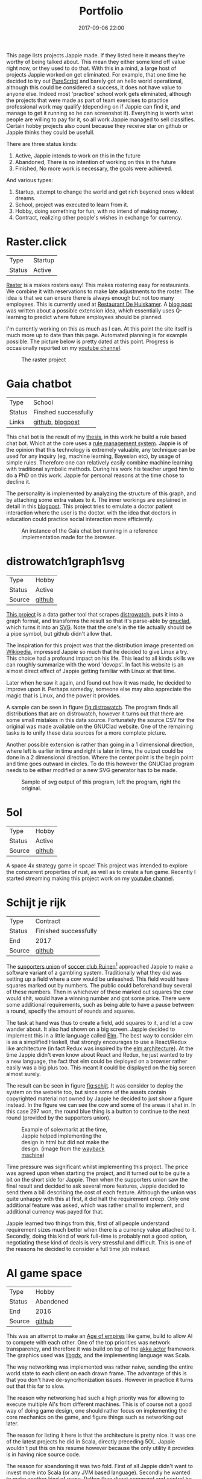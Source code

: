 #+TITLE: Portfolio
#+Tags: portfolio, brag, projects
#+Category: reflection
#+Date: 2017-09-06 22:00
#+OPTIONS: toc:nil

This page lists projects Jappie made.
If they listed here it means they're worthy of being talked about.
This mean they either some kind off value right now, or they used to do that.
With this in a mind,
a large host of projects Jappie worked on get eliminated.
For example, that one time he decided to try out [[http://www.purescript.org/][PureScript]] and barely got an
hello world operational, although this could be considered a success,
it does not have value to anyone else.
Indeed most 'practice' school work gets eliminated,
although the projects that were made as part of team exercises to practice
professional work may qualify
(depending on if Jappie can find it,
and manage to get it running so he can screenshot it).
Everything is worth what people are willing to pay for it,
so all work Jappie managed to sell classifies.
Certain hobby projects also count because they receive star
on github or Jappie thinks they could be usefull.

#+TOC: headlines 2 

There are three status kinds:

1. Active, Jappie intends to work on this in the future
2. Abandoned, There is no intention of working on this in the future
3. Finished, No more work is necessary, the goals were achieved.

And various types:

1. Startup, attempt to change the world and get rich beyoned ones wildest dreams.
2. School, project was executed to learn from it.
3. Hobby, doing something for fun, with no intend of making money.
4. Contract, realizing other people's wishes in exchange for currency.

* Raster.click
| Type   | Startup |
| Status | Active  |

[[https://raster.click][Raster]] is a makes rosters easy!
This makes rostering easy for restaurants.
We combine it with reservations to make late adjustments
to the roster.
The idea is that we can ensure there is always enough
but not too many employees.
This is currently used at [[http://www.dehuiskamer.com/][Restaurant De Huiskamer]].
A [[https://jappieklooster.nl/plan-prediction.html][blog post]] was written about a possible extension idea,
which essentially uses Q-learning to predict where future employees should be
planned.

I'm currently working on this as much as I can.
At this point the site itself is much more up to date than this page.
Automated planning is for example possible.
The picture below is pretty dated at this point.
Progress is occasionally reported on my [[https://www.youtube.com/playlist?list=PLx17y2Rjcl4Fhhbp7DPtPoZ8i4oYdZ_kG][youtube channel]].

#+CAPTION: The raster project
#+LABEL: fig:raster
[[../images/2018/raster.jpg]]


* Gaia chatbot

| Type     | School               |
| Status   | Finshed successfully |
| Links | [[https://github.com/jappeace/gaia][github]], [[https://jappieklooster.nl/my-thesis.html][blogpost]] |

This chat bot is the result of my [[../my-thesis.org][thesis]], in this work he build a rule based
chat bot.
Which at the core uses a [[https://www.drools.org/][rule management system]].
Jappie is of the opinion that this technology is extremely valuable,
any technique can be used for any inquiry (eg, machine learning, Bayesian etc),
by usage of simple rules.
Therefore one can relatively easily combine machine learning with traditional 
symbolic methods.
During his work his teacher urged him to do a PhD on this work.
Jappie for personal reasons at the time chose to decline it.

The personality is implemented by analyzing the structure of this graph,
and by attaching some extra values to it.
The inner workings are explained in detail in this [[https://jappieklooster.nl/my-thesis.html][blogpost]].
This project tries to emulate a doctor patient interaction where the user is the
doctor. with the idea that doctors in education could practice social
interaction more efficiently.

#+CAPTION: An instance of the Gaia chat bot running in a reference implementation made for the browser.
#+LABEL: fig:chatbot
[[../images/2018/chatbot.jpg]]

* distrowatch1graph1svg

| Type   | Hobby  |
| Status | Active |
| Source | [[https://github.com/jappeace/distrowatch1graph1svg][github]] |
  
[[https://github.com/jappeace/distrowatch1graph1svg][This project]] is a data gather tool that scrapes [[https://distrowatch.com/][distrowatch]], 
puts it into a graph format, and transforms the result so that it's
parse-able by [[http://futurist.se/gldt/category/gnuclad/][gnuclad]], which turns it into an [[https://developer.mozilla.org/en-US/docs/Web/SVG][SVG]].
Note that the one's in the tile actually should be a pipe symbol,
but github didn't allow that.

The inspiration for this project was that the distribution image presented on
[[https://en.wikipedia.org/wiki/Linux_distribution][Wikipedia]], impressed Jappie so much that he decided to give Linux a try.
This choice had a profound impact on his life.
This lead to all kinds skills we can roughly summarize with the word 'devops'.
In fact his website is an almost direct effect of Jappie getting familiar with
Linux at that time.

Later when he saw it again, and found out how it was made,
he decided to improve upon it.
Perhaps someday, someone else may also appreciate the magic that is Linux,
and the power it provides.

A sample can be seen in figure [[fig:distrowatch]].
The program finds all distributions that are on distrowatch,
however it turns out that there are some small mistakes in this data source.
Fortunately the source CSV for the original was made available on the GNUClad
website. One of the remaining tasks is to unify these data sources for a more
complete picture.

Another possible extension is rather than going in a 1 dimensional direction,
where left is earlier in time and right is later in time,
the output could be done in a 2 dimensional direction. Where the center point is
the begin point and time goes outward in circles.
To do this however the GNUClad program needs to be either modified or a new
SVG generator has to be made.

#+LABEL: fig:distrowatch
#+CAPTION: Sample of svg output of this program, left the program, right the original.
[[../images/2018/distrowatch1graph1svg.jpg]]

* 5ol
| Type   | Hobby  |
| Status | Active |
| Source | [[https://github.com/jappeace/5ol][github]] |

  A space 4x strategy game in spcae!
  This project was intended to explore the concurrent properties of rust,
  as well as to create a fun game.
  Recently I started streaming making this project work on my [[https://www.youtube.com/playlist?list=PLx17y2Rjcl4EcL2DR-yXV5-DhpIMLj8se][youtube channel]].

* Schijt je rijk

| Type   | Contract              |
| Status | Finished successfully |
| End    | 2017                  |
| Source | [[https://github.com/jappeace/schijt-je-rijk][github]]                |

The [[https://www.vvruinen.nl/supportersvereniging/welkom-bij-de-supportersvereniging-vv-ruinen.html][supporters union]] of [[https://www.vvruinen.nl/][soccer club Ruinen]][fn::These are different entities,
apparently]
approached Jappie to make a software variant of a gambling system.
Traditionally what they did was setting up a field where a cow would be
unleashed.
This field would have squares marked out by numbers.
The public could beforehand buy several of these numbers.
Then in whichever of these marked out squares the cow would shit,
would have a winning number and got some price.
There were some additional requirements,
such as being able to have a pause between a round,
specify the amount of rounds and squares.

The task at hand was thus to create a field, add squares to it,
and let a cow wander about.
It also had shown on a big screen.
Jappie decided to implement this in a little language called [[http://elm-lang.org/][Elm]].
The best way to consider elm is as a simplified Haskell, that strongly
encourages to use a React/Redux like architecture (in fact Redux was inspired
by the [[https://redux.js.org/introduction/prior-art#elm][elm architecture]]).
At the time Jappie didn't even know about React and Redux,
he just wanted to try a new language,
the fact that elm could be deployed on a browser rather easily was a big plus
too.
This meant it could be displayed on the big screen almost surely.

The result can be seen in figure [[fig:schijt]].
It was consider to deploy the system on the website too, but since some of the
assets contain copyrighted material not owned by Jappie he decided to just show
a figure instead.
In the figure we can see the cow and some of the areas it shat in.
In this case 297 won, the round blue thing is a button to continue to the
next round (provided by the supporters union).

#+LABEL: fig:schijt
#+CAPTION: Example of solexmarkt at the time, Jappie helped implementing the design in html but did not make the design. (image from the [[https://web.archive.org/web/20140707004850/http://www.solexmarkt.nl/][wayback machine]])
#+ATTR_HTML: :style width:50%;
[[../images/2018/schijt-je-rijk.jpg]]

Time pressure was significant whilst implementing this project.
The price was agreed upon when starting the project,
and it turned out to be quite a bit on the short side for Jappie.
Then when the supporters union saw the final result and decided to ask several more
features, Jappie decided to send them a bill describing the cost of each
feature.
Although the union was quite unhappy with this at first, it did halt the
requirement creep.
Only one additional feature was asked, which was rather small to implement,
and additional currency was payed for that.

Jappie learned two things from this,
first of all people understand requirement sizes much better when there is a
currency value attached to it.
Secondly, doing this kind of work full-time is probably not a good option,
negotiating these kind of deals is very stressful and difficult.
This is one of the reasons he decided to consider a full time job instead.

* AI game space

| Type   | Hobby     |
| Status | Abandoned |
| End    | 2016      |
| Source | [[https://github.com/jappeace/gdx_ai_gamespace][github]]    |

This was an attempt to make an [[https://www.ageofempires.com/][Age of empires]] like game,
build to allow AI to compete with each other.
One of the top priorities was network transparency,
and therefore it was build on top of the [[https://doc.akka.io/docs/akka/2.5/actors.html][akka actor]] framework.
The graphics used was [[https://libgdx.badlogicgames.com/][libgdx]], and the implementing language was Scala.

The way networking was implemented was rather naive, sending the entire world 
state to each client on each drawn frame.
The advantage of this is that you don't have de-syncrhonization issues.
However in practice it turns out that this far to slow.

The reason why networking had such a high priority was for allowing to execute
multiple AI's from different machines.
This is of course not a good way of doing game design,
one should rather focus on implementing the core mechanics on the game,
and figure things such as networking out later.

The reason for listing it here is that the architecture is pretty nice.
It was one of the latest projects he did in Scala, directly preceding 5OL.
Jappie wouldn't put this on his resume however because the only utility it
provides is in having nice source code.

The reason for abandoning it was two fold. First of all Jappie didn't want to
invest more into Scala (or any JVM based language). 
Secondly he wanted to make another kind of game.
Rather than direct command and control he wanted to try what became 5OL.
Currently there are no plans for taking up this project again.

The host is functional and rather easy to install thanks to [[https://gradle.org/][gradle]].
Yes Scala was combined with gradle, and it worked well.

#+CAPTION: The running gamespace in deployment phase, after pressing start you can also move these guys around but there isn't much else going on.
#+ATTR_HTML: :style width:50%;
[[../images/2018/gdx-ai-gamespace.jpg]]

* Gravitas

| Type   | School project        |
| Status | Finished successfully |
| End    | 2017                  |
| Source | [[https://github.com/DrSLDR/mgmag-proj][github]]                |

For the course 'games and agents' Jappie worked in a team to re-implement a board
game so we could study various AI methodologies upon it.
We chose to do a board game as we wanted to focus upon the AI aspect rather
than having to do much game mechanics.
This was written in Python.
Jappie did personally neuro-evolution with help of [[https://www.tensorflow.org/][TensorFlow]].

The resulting network did not perform as expected,
but Jappie did learn a lot about neural networks.
Fortunately his team mates did have more successful approaches, 
Q-learning was highly successful.
The hand programmed solution performed by far the best.
The full report is [[../files/2018/gravitas.pdf][available]],
unfortunately the source can't be made available because it would infringe
the intellectual property of [[https://boardgamegeek.com/boardgame/142992/gravwell-escape-9th-dimension][gravwel]] (the board game used).

#+CAPTION: The implemented gravitas game. Function was prefered over form.
#+ATTR_HTML: :style width:50%;
[[../images/2018/gravitas.jpg]]

* Solexmarkt

| Type   | Contract              |
| Status | Finished successfully |
| End    | 2013                  |


This was the first contracting job Jappie accepted.
It started out by some simple requests: "Please make my website rank higher into 
Google" and "Help me straightening out the design in HTML".
This was done by modifying the meta tags to rather be as general as possible
for each page to be as specific as possible.
The HTML was also cleaned up.

#+CAPTION: Example of solexmarkt at the time, Jappie helped implementing the design in html but did not make the design. (image from the [[https://web.archive.org/web/20140707004850/http://www.solexmarkt.nl/][wayback machine]])
#+ATTR_HTML: :style width:50%;
[[../images/2018/solexmarkt-website.jpg]]

Several months later the request got extended.
"Could I make the static html into a web shop system".
This was done by using two external libraries.
First there was [[http://simplecartjs.org/][simplecartjs]] for offline cart configuration,
and secondly there was [[https://cakephp.org/][CakePHP]].
For handling payment and storing the items to be displayed.

Being new to programming, Jappie still used PHP a lot.
because he was a second year software engineering student he had also heard
about [[https://nl.wikipedia.org/wiki/Model-view-controller-model][MCV]] systems.
Which was all the motivation he needed to give CakePHP a try.
At the time he really enjoyed that framework, it felt much more powerful
than just plain PHP.
MySQL was used as a database, because Jappie was already familiar with that
and he was already experimenting[fn:: There is,
or should be an informal rule to programming projects that says
the reasonable limit for experimentation is one.
That is to say, only experiment with either one framework, one new database,
or one new language. Don't start mixing as it will impact productivity too much.
Never mix and you don't learn much.] by doing CakePHP.
Also at the time it probably didn't even occur to Jappie to try something else.

The reason why the current website is no longer maintained by Jappie is because
of an aversion of using PHP,
and due to poor estimation and negotiation skills.
He kept getting rather low pay for doing this kind of work.
Which was the result of poor estimation of work, combined with requirement creep
(and not knowing how to handle this).
This result into pay which was barely above minimum wage at times.
So he decided to focus upon his studies instead of trying to setup a
consultancy.

* De Huiskamer

| Type   | Contract              |
| Status | Finished successfully |
| Date   | 2008-2015             |

This company is owned by Jappie's parents.
It's a restaurant, and as one can imagine, it provides lots of opportunity for
automation.

** Plan system(s)
The first task was more of a boast, back in 2008 Jappie barely new some basic
PHP and MySQL, yet he told his father he could make the scheduling of
employees much easier by making a website for it.
His father must have thought his son would've been crazy,
but rather than dismissing this, he decided to challenge him.
"If you think you can do this, do it, I'll give you money for it" he said.
Fast forward a month or two and indeed a system had been created.

The style was ugly, the UX was unfriendly, but it worked. It worked well.
And it saved his father loads of time.
This was actually the pre-pre cursor to the [[http://raster.click/][raster]] project.
Unfortunately it is not trivial to make a screenshot of this project.
However the succeeding project, was made two years later when
Jappie had learned about Object Orientated programming and decided to implement
his own [[https://en.wikipedia.org/wiki/Model%E2%80%93view%E2%80%93controller][MVC]] framework (don't we all at some point). See figure [[fig:precursor-raster]].

Compare that to the raster project which can bee seen in figure [[fig:raster]].
In which he used [[https://www.djangoproject.com/][Django]], [[https://getbootstrap.com/][bootstrap]] and [[http://jinja.pocoo.org/docs/2.10/][every]] [[https://pypi.python.org/pypi/django-ical][library]] he could find to make his
life easier.
The raster project is still not in it's final form.
However Jappie is eager to work on that again once he finds the time.


#+CAPTION: The precursor to the raster project. It isn't particularly beautiful either, but used for years and packed with features.
#+LABEL: fig:precursor-raster
#+ATTR_HTML: :style width:50%;
[[../images/2018/personeels-planning.jpg]]

** Website designs
He also made the website design of [[http://de2dekamer.nl/nieuw/][de2dekamer.nl]]
(see figure [[fig:2dekamer]]), and implemented it within the [[https://www.drupal.org/][Drupal]] CMS.
This was the first time where he started comparing options in choosing a CMS.
He went with Drupal because at the time he read [[https://www.elegantthemes.com/blog/resources/wordpress-vs-drupal][blog posts]] that said it was the
better choice for developers (rather than [[https://wordpress.com/][WordPress]]).

#+CAPTION: De 2de kamer, design was made by Jappie.
#+LABEL: fig:2dekamer
#+ATTR_HTML: :style width:50%;
[[../images/2018/de2dekamer.jpg]]

After that he re-used this design and put it in place for dehuiskamer.com.
Although this design is currently no longer used it can be still appreciated
with help of the waybackmachine as shown in figure [[fig:huiskamer]].
This design is unfortunately no longer used as the owner wanted to have a
website that worked good on mobile.
At the time Jappie did not have enough time available to implement this.

#+CAPTION: De huiskamer, design made by Jappie, thanks to the [[https://web.archive.org/web/20140517090950/http://dehuiskamer.com/][waybackmachine]].
#+LABEL: fig:huiskamer
#+ATTR_HTML: :style width:50%;
[[../images/2018/dehuiskamer.jpg]]

** Offertex

| Source | [[https://github.com/jappeace/offertex][github]] |

In another instance of Jappie seeing his father doing repetitive tasks,
he boasted he could mostly automate making offers for him.
Where he only needed to insert certain variable and the program would
generate the result for him.

This was what the [[https://github.com/jappeace/offertex][offertex]] project was about.
Because it's a terminal based program, we can appreciate the output in plain
text shown in source block [[src:offertex]].
Essentially the program just asks you questions about the possible offer.
An offer in this case would be about a potential wedding some customers want to
organize.
It does various other things such as calculating the price and making the
time planning for the offer.

#+LABEL: src:offertex
#+CAPTION: sample output of offertex.
#+BEGIN_SRC shell
Selecteer een template
0: brief
1: brief_bedrijf
2: email
Uw keuze: 
0
specificeer datumfeest 
19-02-2020
specificeer groepgrote 
20
specificeer kinderen 
10
selecteer een betreft: 
0: <? diversen ?>
1: Bruiloft
2: Familiedag
3: Jubileum
4: Personeelsfeest
5: Receptie
6: Vergadering
7: Verjaardag
Uw keuze: 

#+END_SRC



* Projects still to be added
  These are some projects that should be added to this page.
  However for various reasons they are more hard to do.
  They were not done all at once because there is a lot of effort involved.

1. game programming minor: [[https://github.com/jappeace/hw-isgp-kbs][platform game]]
2. game programming minor: [[https://github.com/Bakkes/Karo][board game]] (in 3d graphics, XNA, etc)
3. game programming minor: [[https://github.com/jappeace/hw-isai][3d stuff]]
4. Android app: city to city carpooling
5. Android app: pick up taxi
6. Iceberg (argarius)
7. [[https://github.com/jappeace/grails-kookboek][Kookboek]]
8. [[https://github.com/jappeace/Slick2DRPG][Pokemon implementation]] with GDX and some Scala.
   (Although I forked this from a friend).
9. Playing around with 3D for AI [[https://github.com/jappeace/hw-isai][homework]]

#  LocalWords:  distrowatch1graph1svg

# * 5ol
#  | Type | Hobby |
#  | Status | Active |
#  | Source | [[https://github.com/jappeace/5ol][github] |
# This is Jappies's latest attempt into gamedev.
# The development methodology is starkly different from the AI gamespace attempt.
# Rather than trying to create this awesome architecture, he just wanted to get
# something to work in this case.
# TODO, before we can do this we need  to be able to build it so we can get a screenshot

